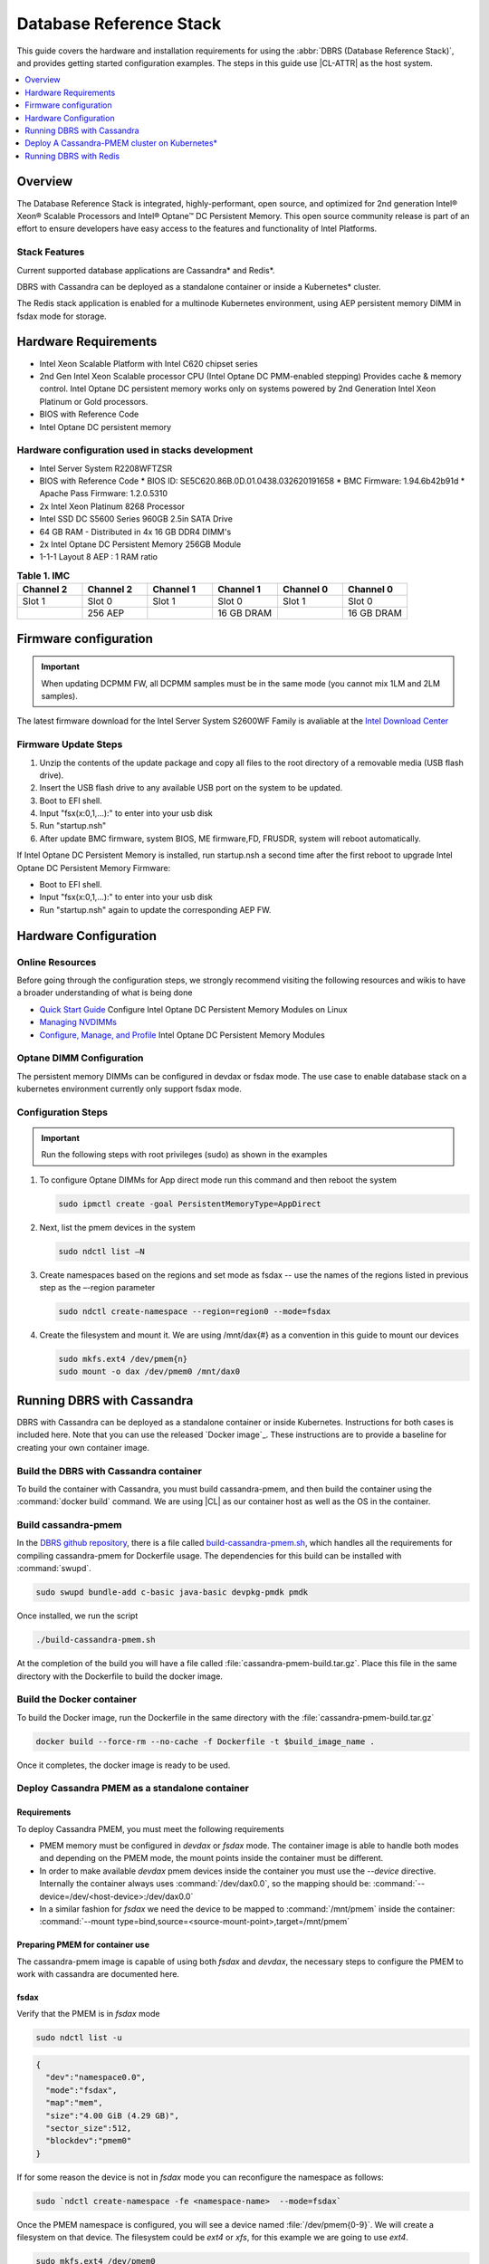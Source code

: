 .. _dbrs:


Database Reference Stack
########################

This guide covers the hardware and installation requirements for using the :abbr:`DBRS (Database Reference Stack)`, and provides getting started configuration examples. The steps in this guide use |CL-ATTR| as the host system.



.. contents::
   :local:
   :depth: 1

Overview
********

The Database Reference Stack is integrated, highly-performant, open source, and optimized for 2nd generation Intel® Xeon® Scalable Processors and Intel® Optane™ DC Persistent Memory. This open source community release is part of an effort to ensure developers have easy access to the features and functionality of Intel Platforms.

Stack Features
==============

Current supported  database applications are Cassandra* and Redis*.

DBRS with Cassandra can be deployed as a standalone container or inside a Kubernetes* cluster.

The Redis stack application is enabled for a multinode Kubernetes environment, using AEP persistent memory DIMM in fsdax mode for storage.



Hardware Requirements
*********************

* Intel Xeon Scalable Platform with Intel C620 chipset series
* 2nd Gen Intel Xeon Scalable processor CPU (Intel Optane DC PMM-enabled stepping) Provides cache & memory control.  Intel Optane DC persistent memory works only on systems powered by 2nd Generation Intel Xeon Platinum or Gold processors.
* BIOS with Reference Code
* Intel Optane DC persistent memory

Hardware configuration used in stacks development
=================================================

* Intel Server System R2208WFTZSR
* BIOS with Reference Code
  * BIOS ID: SE5C620.86B.0D.01.0438.032620191658
  * BMC Firmware: 1.94.6b42b91d
  * Apache Pass Firmware: 1.2.0.5310
* 2x Intel Xeon Platinum 8268 Processor
* Intel SSD DC S5600 Series 960GB 2.5in SATA Drive
* 64 GB RAM - Distributed in 4x 16 GB DDR4 DIMM's
* 2x Intel Optane DC Persistent Memory 256GB Module
* 1-1-1 Layout 8 AEP : 1 RAM ratio


.. list-table:: **Table 1. IMC**
   :widths: 16,16,16,16,16,16
   :header-rows: 1

   * - Channel 2
     - Channel 2
     - Channel 1
     - Channel 1
     - Channel 0
     - Channel 0

   * - Slot 1
     - Slot 0
     - Slot 1
     - Slot 0
     - Slot 1
     - Slot 0

   * -
     - 256 AEP
     -
     - 16 GB DRAM
     -
     - 16 GB DRAM





Firmware configuration
**********************

.. important::

   When updating DCPMM FW, all DCPMM samples must be in the same mode (you cannot mix 1LM and 2LM samples).

The latest firmware download for the Intel Server System S2600WF Family is avaliable at the `Intel Download Center`_

Firmware Update Steps
=====================

#. Unzip the contents of the update package and copy all files to the root directory of a removable media (USB flash drive).
#. Insert the USB flash drive to any available USB port on the system to be updated.
#. Boot to EFI shell.
#. Input "fsx(x:0,1,...):" to enter into your usb disk
#. Run "startup.nsh"
#. After update BMC firmware, system BIOS, ME firmware,FD, FRUSDR, system will reboot automatically.


If Intel Optane DC Persistent Memory is installed, run startup.nsh a second time after the first reboot to upgrade Intel Optane DC Persistent Memory Firmware:

* Boot to EFI shell.
* Input "fsx(x:0,1,...):" to enter into your usb disk
* Run "startup.nsh" again to update the corresponding AEP FW.


Hardware Configuration
**********************


Online Resources
================

Before going through the configuration steps, we strongly recommend visiting the following resources and wikis to have a broader understanding of what is being done

* `Quick Start Guide`_ Configure Intel Optane DC Persistent Memory Modules on Linux
* `Managing NVDIMMs`_
* `Configure, Manage, and Profile`_ Intel Optane DC Persistent Memory Modules

Optane DIMM Configuration
=========================

The persistent memory DIMMs can be configured in devdax or fsdax mode. The use case to enable database stack on a kubernetes environment currently only support fsdax mode.

Configuration Steps
===================

.. important::

   Run the following steps with root privileges (sudo) as shown in the examples


#. To configure Optane DIMMs for App direct mode run this command and then reboot the system

   .. code-block:: bash

      sudo ipmctl create -goal PersistentMemoryType=AppDirect


#. Next, list the pmem devices in the system

   .. code-block:: bash

      sudo ndctl list –N


#. Create namespaces based on the regions and set mode as fsdax  -- use the names of the regions listed in previous step as the –-region parameter

   .. code-block:: bash

      sudo ndctl create-namespace --region=region0 --mode=fsdax


#. Create the filesystem and mount it. We are using /mnt/dax{#} as a convention in this guide to mount our devices

   .. code-block:: bash

      sudo mkfs.ext4 /dev/pmem{n}
      sudo mount -o dax /dev/pmem0 /mnt/dax0


Running DBRS with Cassandra
***************************

DBRS with Cassandra can be deployed as a standalone container or inside Kubernetes. Instructions for both cases is included here. Note that you can use the released `Docker image`_.  These instructions are to provide a baseline for creating your own container image.

Build the DBRS with Cassandra container
=======================================

To build the container with Cassandra, you must build cassandra-pmem, and then build the container using the :command:`docker build` command. We are using |CL| as our container host as well as the OS in the container.

Build cassandra-pmem
====================

In the `DBRS github repository`_, there is a file called `build-cassandra-pmem.sh`_, which handles all the requirements for compiling cassandra-pmem for Dockerfile usage. The dependencies for this build can be installed with :command:`swupd`.

.. code-block:: bash

   sudo swupd bundle-add c-basic java-basic devpkg-pmdk pmdk


Once installed, we run the script

.. code-block:: bash

   ./build-cassandra-pmem.sh


At the completion of the build you will have a file called :file:`cassandra-pmem-build.tar.gz`. Place this file in the same directory with the Dockerfile  to build the docker image.

Build the Docker container
==========================

To build the Docker image, run the Dockerfile in the same directory with the :file:`cassandra-pmem-build.tar.gz`

.. code-block:: bash

   docker build --force-rm --no-cache -f Dockerfile -t $build_image_name .


Once it completes, the docker image is ready to be used.

Deploy Cassandra PMEM as a standalone container
===============================================

Requirements
------------

To deploy Cassandra PMEM, you must meet the following requirements

* PMEM memory must be configured in `devdax` or `fsdax`  mode. The container image is able to handle both modes and depending on the PMEM mode, the mount points inside the container must be different.
* In order to make available `devdax` pmem devices inside the container you must use the `--device` directive. Internally the container always uses :command:`/dev/dax0.0`, so the mapping should be: :command:`--device=/dev/<host-device>:/dev/dax0.0`
* In a similar fashion for `fsdax` we need the device to be mapped to :command:`/mnt/pmem` inside the container: :command:`--mount type=bind,source=<source-mount-point>,target=/mnt/pmem`


Preparing PMEM for container use
--------------------------------

The cassandra-pmem image is capable of using both `fsdax` and `devdax`, the necessary steps to configure the PMEM to work with cassandra are documented here.

fsdax
-----

Verify that the PMEM is in `fsdax` mode

.. code-block:: bash

   sudo ndctl list -u

.. code-block:: console

  {
    "dev":"namespace0.0",
    "mode":"fsdax",
    "map":"mem",
    "size":"4.00 GiB (4.29 GB)",
    "sector_size":512,
    "blockdev":"pmem0"
  }


If for some reason the device is not in `fsdax` mode you can reconfigure the namespace as follows:

.. code-block:: bash

   sudo `ndctl create-namespace -fe <namespace-name>  --mode=fsdax`


Once the PMEM namespace is configured, you will see a device named :file:`/dev/pmem{0-9}`. We will create a filesystem on that device. The filesystem could be `ext4` or `xfs`, for this example we are going to use `ext4`.

.. code-block:: bash

   sudo mkfs.ext4 /dev/pmem0

.. code-block:: console

   mke2fs 1.45.2 (27-May-2019)
   Creating filesystem with 1031680 4k blocks and 258048 inodes
   Filesystem UUID: 303c03f5-ac4e-4462-8bf9-bc6b0fae53fe
   Superblock backups stored on blocks:
	   32768, 98304, 163840, 229376, 294912, 819200, 884736

   Allocating group tables: done
   Writing inode tables: done
   Creating journal (16384 blocks): done
   Writing superblocks and filesystem accounting information: done


Once the filesystem is created, we mount it with the dax option

.. code-block:: bash

   sudo mount /dev/pmem0 /mnt/pmem -o dax


When using `fsdax` mode cassandra-pmem creates a pool file on the pmem mountpoint, so the `jvm.options` configuration should look like the output below:

.. code-block:: console

   -Dpmem_path=/mnt/pmem/cassandra_pool
   -Dpool_size=3221225472



Where
* `pmem_path` is the path to the pool file, which should include the path itself and the file name
* `pool_size` is the size of the pool file in bytes. If you are using the docker images provided here you can pass this value as an environment variable to the container runtime in Gb and the calculation is done automatically.

Is important to note that when creating the filesystem in the pmem device certain amount of space of the device is used by the filesystem metadata so the pool_size should be smaller than the total pmem namespace size.

When using the docker image provided here, the file `jvm.options` is automatically populated with the environment variables `CASSANDRA_PMEM_POOL_NAME` and `CASSANDRA_FSDAX_POOL_SIZE_GB`.

devdax
------
We need to verify the device we want to use is in `devdax` mode

.. code-block:: bash

   sudo ndctl create-namespace -fe namespace0.0  --mode=devdax

.. code-block:: console

   {
     "dev":"namespace0.0",
     "mode":"devdax",
     "map":"dev",
     "size":"3.94 GiB (4.23 GB)",
     "uuid":"cb738cc7-711d-4578-bebf-1f7ba02ca169",
     "daxregion":{
     "id":0,
     "size":"3.94 GiB (4.23 GB)",
     "align":2097152,
     "devices":[
       {
         "chardev":"dax0.0",
         "size":"3.94 GiB (4.23 GB)"
       }
     ]
    },
    "align":2097152
   }


If needed, we can reconfigure it using :command:`ndctl create-namespace -fe <namespace-name>  --mode=devdax`.

Before using a `devdax` device we need to clear the device:

.. code-block:: bash

   sudo pmempool rm -vaf /dev/dax0.0


The `jvm.options` configuration for Cassandra should look like the following:

.. code-block:: console

   -Dpmem_path=/dev/dax0.0
   -Dpool_size=0

Where
* pmem_path is the `devdax` device.
* pool_size=0 indicates to use the entire `devdax` device.

When using the docker image provided here, the file `jvm.options` is automatically populated.


Run the DBRS Container
======================

Replace `<image-id>` in the following commands with the name of the image you are using.

In `devdax` mode:

.. code-block:: bash

   docker run --device=/<devdax-device>:/dev/dax0.0 --ulimit nofile=262144:262144 -p 9042:9042 -p 7000:7000 -it --name cassandra-test <image-id>


In `fsdax` mode:

.. code-block:: bash

   docker run --mount type=bind,source=/<fsdax-mountpoint>,target=/mnt/pmem  --ulimit nofile=262144:262144 -p 9042:9042 -p 7000:7000 -it -e 'CASSANDRA_FSDAX_POOL_SIZE_GB=<fsdax-pool-size-in-gb>' --name cassandra-test <image-id>


Container Configuration
=======================

Using environment variables
---------------------------

By default the container listens on the primary container IP address, but if required, some parameters can be provided as environment variables using `--env`.

* `CASSANDRA_CLUSTER_NAME`  Cassandra cluster name, by default `Cassandra Cluster`
* `CASSANDRA_LISTEN_ADDRESS`  Cassandra listen address
* `CASSANDRA_RPC_ADDRESS`  Cassandra RPC address
* `CASSANDRA_SEED_ADDRESSES`  A comma separated list of hosts in the cluster, if not provided, cassandra is going to run as a single node.
* `CASSANDRA_SNITCH`  The snitch type for the cluster, by default it is `SimpleSnitch`, for more complex snitches you can mount your own `cassandra-rackdc.properties` file.
* `LOCAL_JMX`  If set to `no` the JMX service will listen on all IP addresses, the default is `yes` and listens just on localhost 127.0.0.1
* `JVM_OPTS` When set you can pass additional arguments to the JVM for cassandra execution, for example for specifying memory heap sizes `JVM_OPTS=-Xms16G -Xmx16G -Xmn12G`

When using PMEM in `fsdax` mode, there are some parameters to control the allocation of memory:


* `CASSANDRA_FSDAX_POOL_SIZE_GB`  The size of the fsdax pool in GB, if it is not specified the pool size is `1`
* `CASSANDRA_PMEM_POOL_NAME`  The filename of the pool created in PMEM, by default `cassandra_pool`

Using custom files
------------------

For more complex deployments it is also possible to provide custom `cassandra.yaml` and `jvm.options` files as shown below:

.. code-block:: bash

   docker run --mount type=bind,source=/<fsdax-mountpoint>,target=/mnt/pmem -it  --ulimit nofile=262144:262144 --mount type=bind,source=/<path-to-file>/cassandra.yaml,target=/workspace/cassandra/conf/cassandra.yaml --mount type=bind,source=/path-to-file>/jvm.options,target=/workspace/cassandra/conf/jvm.options --name cassandra-custom-files


Clustering
==========

For a simple two node cluster using PMEM in `fsdax` mode on both containers:

Node 1
------

* IP: 172.17.0.2
* PMEM mountpoint: /mnt/pmem1

.. code-block:: bash

   docker run --mount type=bind,source=/mnt/pmem1,target=/mnt/pmem  --ulimit nofile=262144:262144 -it -e 'CASSANDRA_FSDAX_POOL_SIZE_GB=2' -e 'CASSANDRA_SEED_ADDRESSES=172.17.0.2:7000,172.17.0.3:7000'  --name cassandra-node1 <image-id>


Node 2
------

* IP: 172.17.0.3
* PMEM mountpoint: /mnt/pmem2

.. code-block:: bash

   docker run --mount type=bind,source=/mnt/pmem2,target=/mnt/pmem  --ulimit nofile=262144:262144 -it -e 'CASSANDRA_FSDAX_POOL_SIZE_GB=2' -e 'CASSANDRA_SEED_ADDRESSES=172.17.0.2:7000,172.17.0.3:7000'  --name cassandra-node2 <image-id>


Once both nodes are running, eventually the gossip is settled and we can use `nodetool` on either container to check cluster status.

.. code-block:: bash

   docker exec -it <container-id> bash /workspace/cassandra/bin/nodetool status


The output should look similar to this:

.. code-block:: console


   Datacenter: datacenter1
   =======================
   Status=Up/Down
   |/ State=Normal/Leaving/Joining/Moving
   --  Address     Load       Tokens       Owns (effective)  Host ID                               Rack
   UN  172.17.0.3  0 bytes    256          100.0%            22387159-8192-41cf-8b6c-8bf0e1049eb7  rack1
   UN  172.17.0.2  0 bytes    256          100.0%            219b56ba-c07c-400b-a018-a5dc20edeb09  rack1



Persistence
===========

By default you can access the data written to Cassandra  as long as the container exists. In order to persist the data past that, you can mount volumes or bind mounts on :file:`/workspace/cassandra/data` and :file:`/workspace/cassandra/logs` and in this way the data can still be accessed once the container is deleted.

Deploy A Cassandra-PMEM cluster on Kubernetes*
**********************************************

Many containerized workloads are deployed in clusters and orchestration software like Kubernetes can be useful. We will use the `cassandra-pmem-helm`_ Helm* chart in this example.

Requirements
============

* Kubectl* must be configured to access the Kubernetes Cluster

* A Kubernetes cluster with `pmem-csi`_ enabled

* The Kubernetes cluster must have `helm`_ and `tiller`_ installed

* PMEM hardware

.. important::

   When selecting the `fsdax` pool file size, it is important to consider that when requesting a volume, certain amount of space is used by the filesystem metadata on that volume. Therefore the available space turns out to be less than total amount specified, taking this into consideration the size of the fsdax pool file should be ~2G less than the total volume size requested.


Configuration
=============

In order to configure the Cassandra PMEM cluster some variables and values are provided. This values are set on :file:`test/cassandra-pmem-helm/values.yaml`, and can be modified according to your specific needs. A summary of those parameters is shown below:


* clusterName:  The cluster Name set across all deployed nodes
* replicaCount:  The number of nodes in the cluster to be deployed
* image.repository:  The address of the container registry where the cassandra-pmem image should be pulled
* image.tag:  The tag of the image to be pulled during deployment
* image.name:  The name of the image to be pulled during deployment
* pmem.containerPmemAllocation:  The size of the persistent volume claim to be used as heap, it uses the storage class `pmem-csi-sc-ext4` from pmem-csi  The size of the fsdax pool to be created inside the persistent volume claim, in practice it shuld be `1G` less than pmem.containerPmemAllocation
* pmem.fsdaxPoolSizeInGB: The size of the fsdax pool to be created inside the persistent volume claim, in practice it should be 1G less than pmem.containerPmemAllocation
* enablePersistence: If set to `true`, K8s persistent volumes are deployed to store data and logs
* persistentVolumes.logsVolumeSize:  The size of the persistent volume used for storing logs on each node, the default is `4G`
* persistentVolumes.dataVolumeSize:  The size of the persistent volume used for storing data on each node, the default is `4G`
* persistentVolumes.logsStorageClass:  Storage class used by  the logs pvc, by default it uses `pmem-csi-sc-ext4`
* persistentVolumes.dataStorageClass:  Storage class used by  the data pvc, by default it uses `pmem-csi-sc-ext4`
* provideCustomConfig:  If set to `true`, it mounts all the files located on `<helm-chart-dir>/files/conf` on `/workspace/cassandra/conf` inside each container in order to provide a way to customize the deployment beyond the options provided here
* exposeJmxPort:  When set to `true` it exposes the JMX port as part of the Kubernetes headless service. It should be used together with `enableAdditionalFilesConfigMap` in order to provide authentication files needed for JMX when the remote connections are allowed. When set to `false` only local access through 127.0.0.1 is granted and no additional authentication is needed.
* enableClientToolsPod:  If set to `true`, an additional pod independent from the cluster is deployed, this pod contains various Cassandra client tools and mounts test profiles located under `<helm-chart-dir>/files/testProfiles` to `/testProfiles` inside the pod. This pod is useful to test and launch benchmarks
* enableAdditionalFilesConfigMap:  When set to true, it takes the files located in `<helm-chart-dir>/files/additionalFiles` and mount them in `/etc/cassandra` inside the pods, some additional files for cassandra can be stored here, such as JMX auth files
* jvmOpts.enabled:  If set to `true` the environment variable `JVM_OPTS` is overriden with the value provided on jvmOpts.value
* jvmOpts.value: Sets the value of the environment variable `JVM_OPTS`, in this way some java runtime configurations can be provided such as RAM heap usage
* resources.enabled:  if set to `true`, the resource constraints are set on each pod using the values under resources.requests and resources.limits
* resources.requests.memory: Initial resource allocation for each pod in the cluster
* resources.request.cpu: Initial resource allocation for each pod in the cluster
* resources.limits.memory:  Limits for memory allocation for each pod in the cluster
* resources.limits.cpu: Limits for cpu allocation for each pod in the cluster

Installation
============

Once all the configurations are set, to install the chart inside a given Kubernetes cluster you must run:

.. code-block:: bash

   helm install ./cassandra-pmem-helm


Eventually all the given nodes will be shown as running using :command:`kubectl get pods`.


Running DBRS with Redis
***********************

The Redis stack application is enabled for a multinode Kubernetes environment using AEP persistent memory DIMMs in fsdax mode for storage.

The source code used for this application can be found in the `Github repository`_

The following examples will use the Redis enabled DBRS image from Docker Hub.

Single node
===========

Prior to starting the container, you will need to have the AEP module in fsdax with a file system and mounted in `/mnt/dax0` as shown above.

Use the following to start the container, replacing ${DOCKER_IMAGE} with the name of the image you are using.

.. code-block:: bash

   docker run --mount type=bind,source=/mnt/dax0,target=/mnt/pmem0 -i -d --name pmem-redis ${DOCKER_IMAGE} --nvm-maxcapacity 200 --nvm-dir /mnt/pmem0 --nvm-threshold 64 --protected-mode no



Redis Operator in a Kubernetes cluster
======================================

We are Using source code from the `Redis operator`_ .

.. note::

   If you already have a redis-operator, you will need to delete it before installing a new one.


.. TODO:  follow up on installation instructions

After installing the operator you are ready to deploy redisfailover instances using a yaml file, like this `example for persistent memory`_. You can download it and change the source of the image to reflect your environment. We have named our yaml `redis-failover.yml`

To start a redisfailover instance in Kubernetes run the following

.. code-block:: bash

   kubectl create -f redis-failover.yml


.. important::

   There is a `known issue`_ in which the sentinels do not have enough memory to create the InitContainer. The current workaround is to build the image increasing the limits for the InitContainer memory to 32Mb













.. _Intel Download Center: https://downloadcenter.intel.com/download/28695/Intel-Server-Board-S2600WF-Family-BIOS-and-Firmware-Update-Package-for-UEFI

.. _Quick Start Guide: https://software.intel.com/en-us/articles/quick-start-guide-configure-intel-optane-dc-persistent-memory-on-linux

.. _Managing NVDIMMs: https://docs.pmem.io/ndctl-users-guide/managing-nvdimms

.. _Configure, Manage, and Profile: https://software.intel.com/en-us/articles/configure-manage-and-profile-intel-optane-dc-persistent-memory-modules

.. _DBRS github repository:

.. _build-cassandra-pmem.sh:

.. _cassandra-pmem-helm:

.. _pmem-csi: https://github.com/intel/pmem-CSI

.. _helm: https://helm.sh/
.. _tiller: https://helm.sh/

.. _Github repository: https://github.com/pmem/pmem-redis

.. _Redis operator: https://github.com/spotahome/redis-operator

.. _example for persistent memory: https://github.com/spotahome/redis-operator/blob/master/example/redisfailover/pmem.yaml

.. _known issue: https://github.com/spotahome/redis-operator/issues/176

.. _ Docker image:
